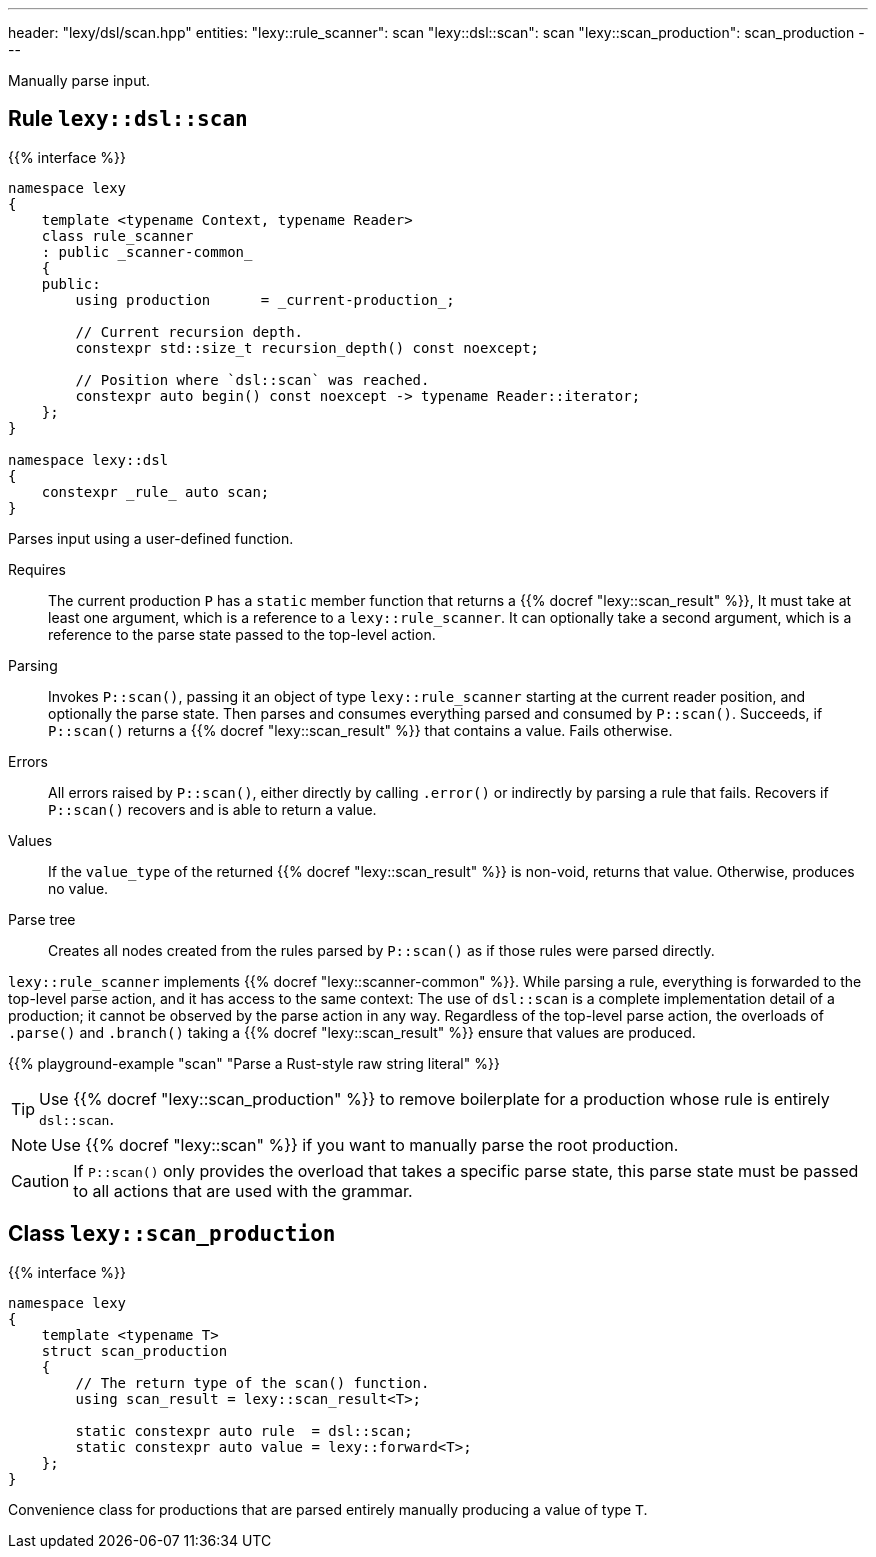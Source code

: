 ---
header: "lexy/dsl/scan.hpp"
entities:
  "lexy::rule_scanner": scan
  "lexy::dsl::scan": scan
  "lexy::scan_production": scan_production
---

[.lead]
Manually parse input.

[#scan]
== Rule `lexy::dsl::scan`

{{% interface %}}
----
namespace lexy
{
    template <typename Context, typename Reader>
    class rule_scanner
    : public _scanner-common_
    {
    public:
        using production      = _current-production_;

        // Current recursion depth.
        constexpr std::size_t recursion_depth() const noexcept;

        // Position where `dsl::scan` was reached.
        constexpr auto begin() const noexcept -> typename Reader::iterator;
    };
}

namespace lexy::dsl
{
    constexpr _rule_ auto scan;
}
----

[.lead]
Parses input using a user-defined function.

Requires::
  The current production `P` has a `static` member function that returns a {{% docref "lexy::scan_result" %}},
  It must take at least one argument, which is a reference to a `lexy::rule_scanner`.
  It can optionally take a second argument, which is a reference to the parse state passed to the top-level action.
Parsing::
  Invokes `P::scan()`, passing it an object of type `lexy::rule_scanner` starting at the current reader position, and optionally the parse state.
  Then parses and consumes everything parsed and consumed by `P::scan()`.
  Succeeds, if `P::scan()` returns a {{% docref "lexy::scan_result" %}} that contains a value.
  Fails otherwise.
Errors::
  All errors raised by `P::scan()`, either directly by calling `.error()` or indirectly by parsing a rule that fails.
  Recovers if `P::scan()` recovers and is able to return a value.
Values::
  If the `value_type` of the returned {{% docref "lexy::scan_result" %}} is non-void, returns that value.
  Otherwise, produces no value.
Parse tree::
  Creates all nodes created from the rules parsed by `P::scan()` as if those rules were parsed directly.

`lexy::rule_scanner` implements {{% docref "lexy::scanner-common" %}}.
While parsing a rule, everything is forwarded to the top-level parse action, and it has access to the same context:
The use of `dsl::scan` is a complete implementation detail of a production; it cannot be observed by the parse action in any way.
Regardless of the top-level parse action, the overloads of `.parse()` and `.branch()` taking a {{% docref "lexy::scan_result" %}} ensure that values are produced.

{{% playground-example "scan" "Parse a Rust-style raw string literal" %}}

TIP: Use {{% docref "lexy::scan_production" %}} to remove boilerplate for a production whose rule is entirely `dsl::scan`.

NOTE: Use {{% docref "lexy::scan" %}} if you want to manually parse the root production.

CAUTION: If `P::scan()` only provides the overload that takes a specific parse state,
this parse state must be passed to all actions that are used with the grammar.

[#scan_production]
== Class `lexy::scan_production`

{{% interface %}}
----
namespace lexy
{
    template <typename T>
    struct scan_production
    {
        // The return type of the scan() function.
        using scan_result = lexy::scan_result<T>;

        static constexpr auto rule  = dsl::scan;
        static constexpr auto value = lexy::forward<T>;
    };
}
----

[.lead]
Convenience class for productions that are parsed entirely manually producing a value of type `T`.

